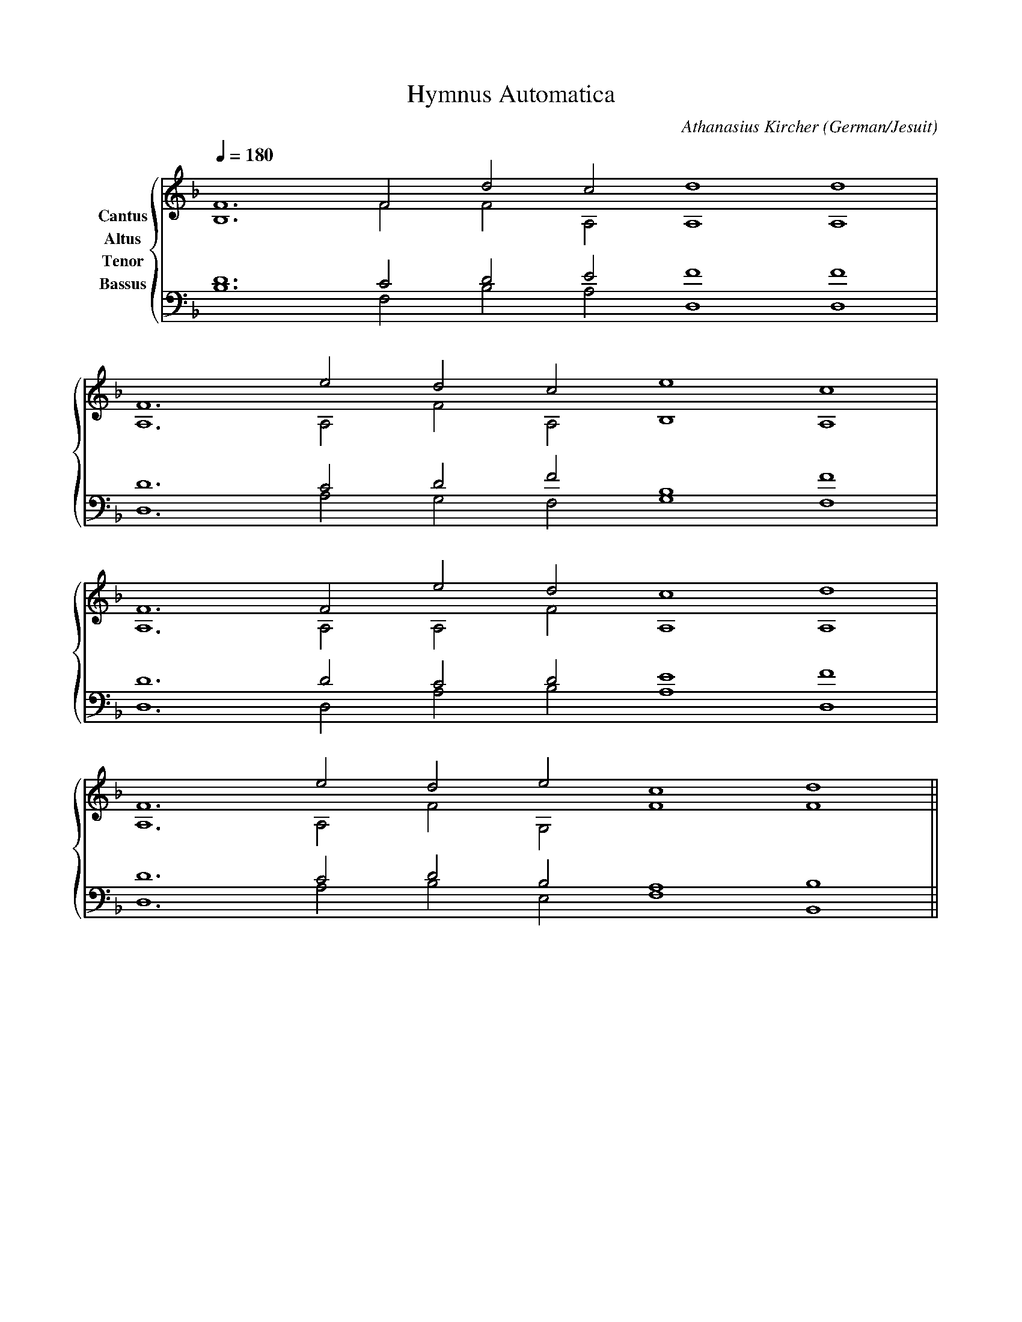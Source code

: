 % Music generated by Organum Mathematicum - Athanasius Kircher
% Software by Jim Bumgardner
%
X: 1
T: Hymnus Automatica
C: Athanasius Kircher
S: Music generated by Organum Mathematicum - Athanasius Kircher, Software by Jim Bumgardner
M:none
L:1/4
Q:1/4=180
H:The Arca Musurgica is a Music Composition device invented by the Jesuit polymath Athanasius Kircher
H:It is described in his book "Musurgia Universalis", 1650
H:The device generates 4 part polyphonic hymns in a limited variety of meters and modes
H:This file was generated by a software implementation of the Arca by Jim Bumgardner (www.krazydad.com)
H:
H:PHRASE set to 1
H:RHYTHM set to 1
H:RANDOMIZE off
H:TRIPLE off
H:CARDSET set to 1 (euripedeaea (class I fronts))
O:German/Jesuit
K:F
V:C clef=treble name="Cantus"
V:A clef=treble name="Altus"
V:T clef=bass name="Tenor"
V:B clef=bass name="Bassus"
%%staves {(C A) (T B)}
V:C
F6 F2 d2 c2 d4 d4 |
F6 e2 d2 c2 e4 c4 |
F6 F2 e2 d2 c4 d4 |
F6 e2 d2 e2 c4 d4 ||
V:A
B,6 F2 F2 A,2 A,4 A,4 |
A,6 A,2 F2 A,2 B,4 A,4 |
A,6 A,2 A,2 F2 A,4 A,4 |
A,6 A,2 F2 G,2 F4 F4 ||
V:T
D6 C2 D2 E2 F4 F4 |
D6 C2 D2 F2 B,4 F4 |
D6 D2 C2 D2 E4 F4 |
D6 C2 D2 B,2 A,4 B,4 ||
V:B
B,6 F,2 B,2 A,2 D,4 D,4 |
D,6 A,2 G,2 F,2 G,4 F,4 |
D,6 D,2 A,2 B,2 A,4 D,4 |
D,6 A,2 B,2 E,2 F,4 B,,4 ||
